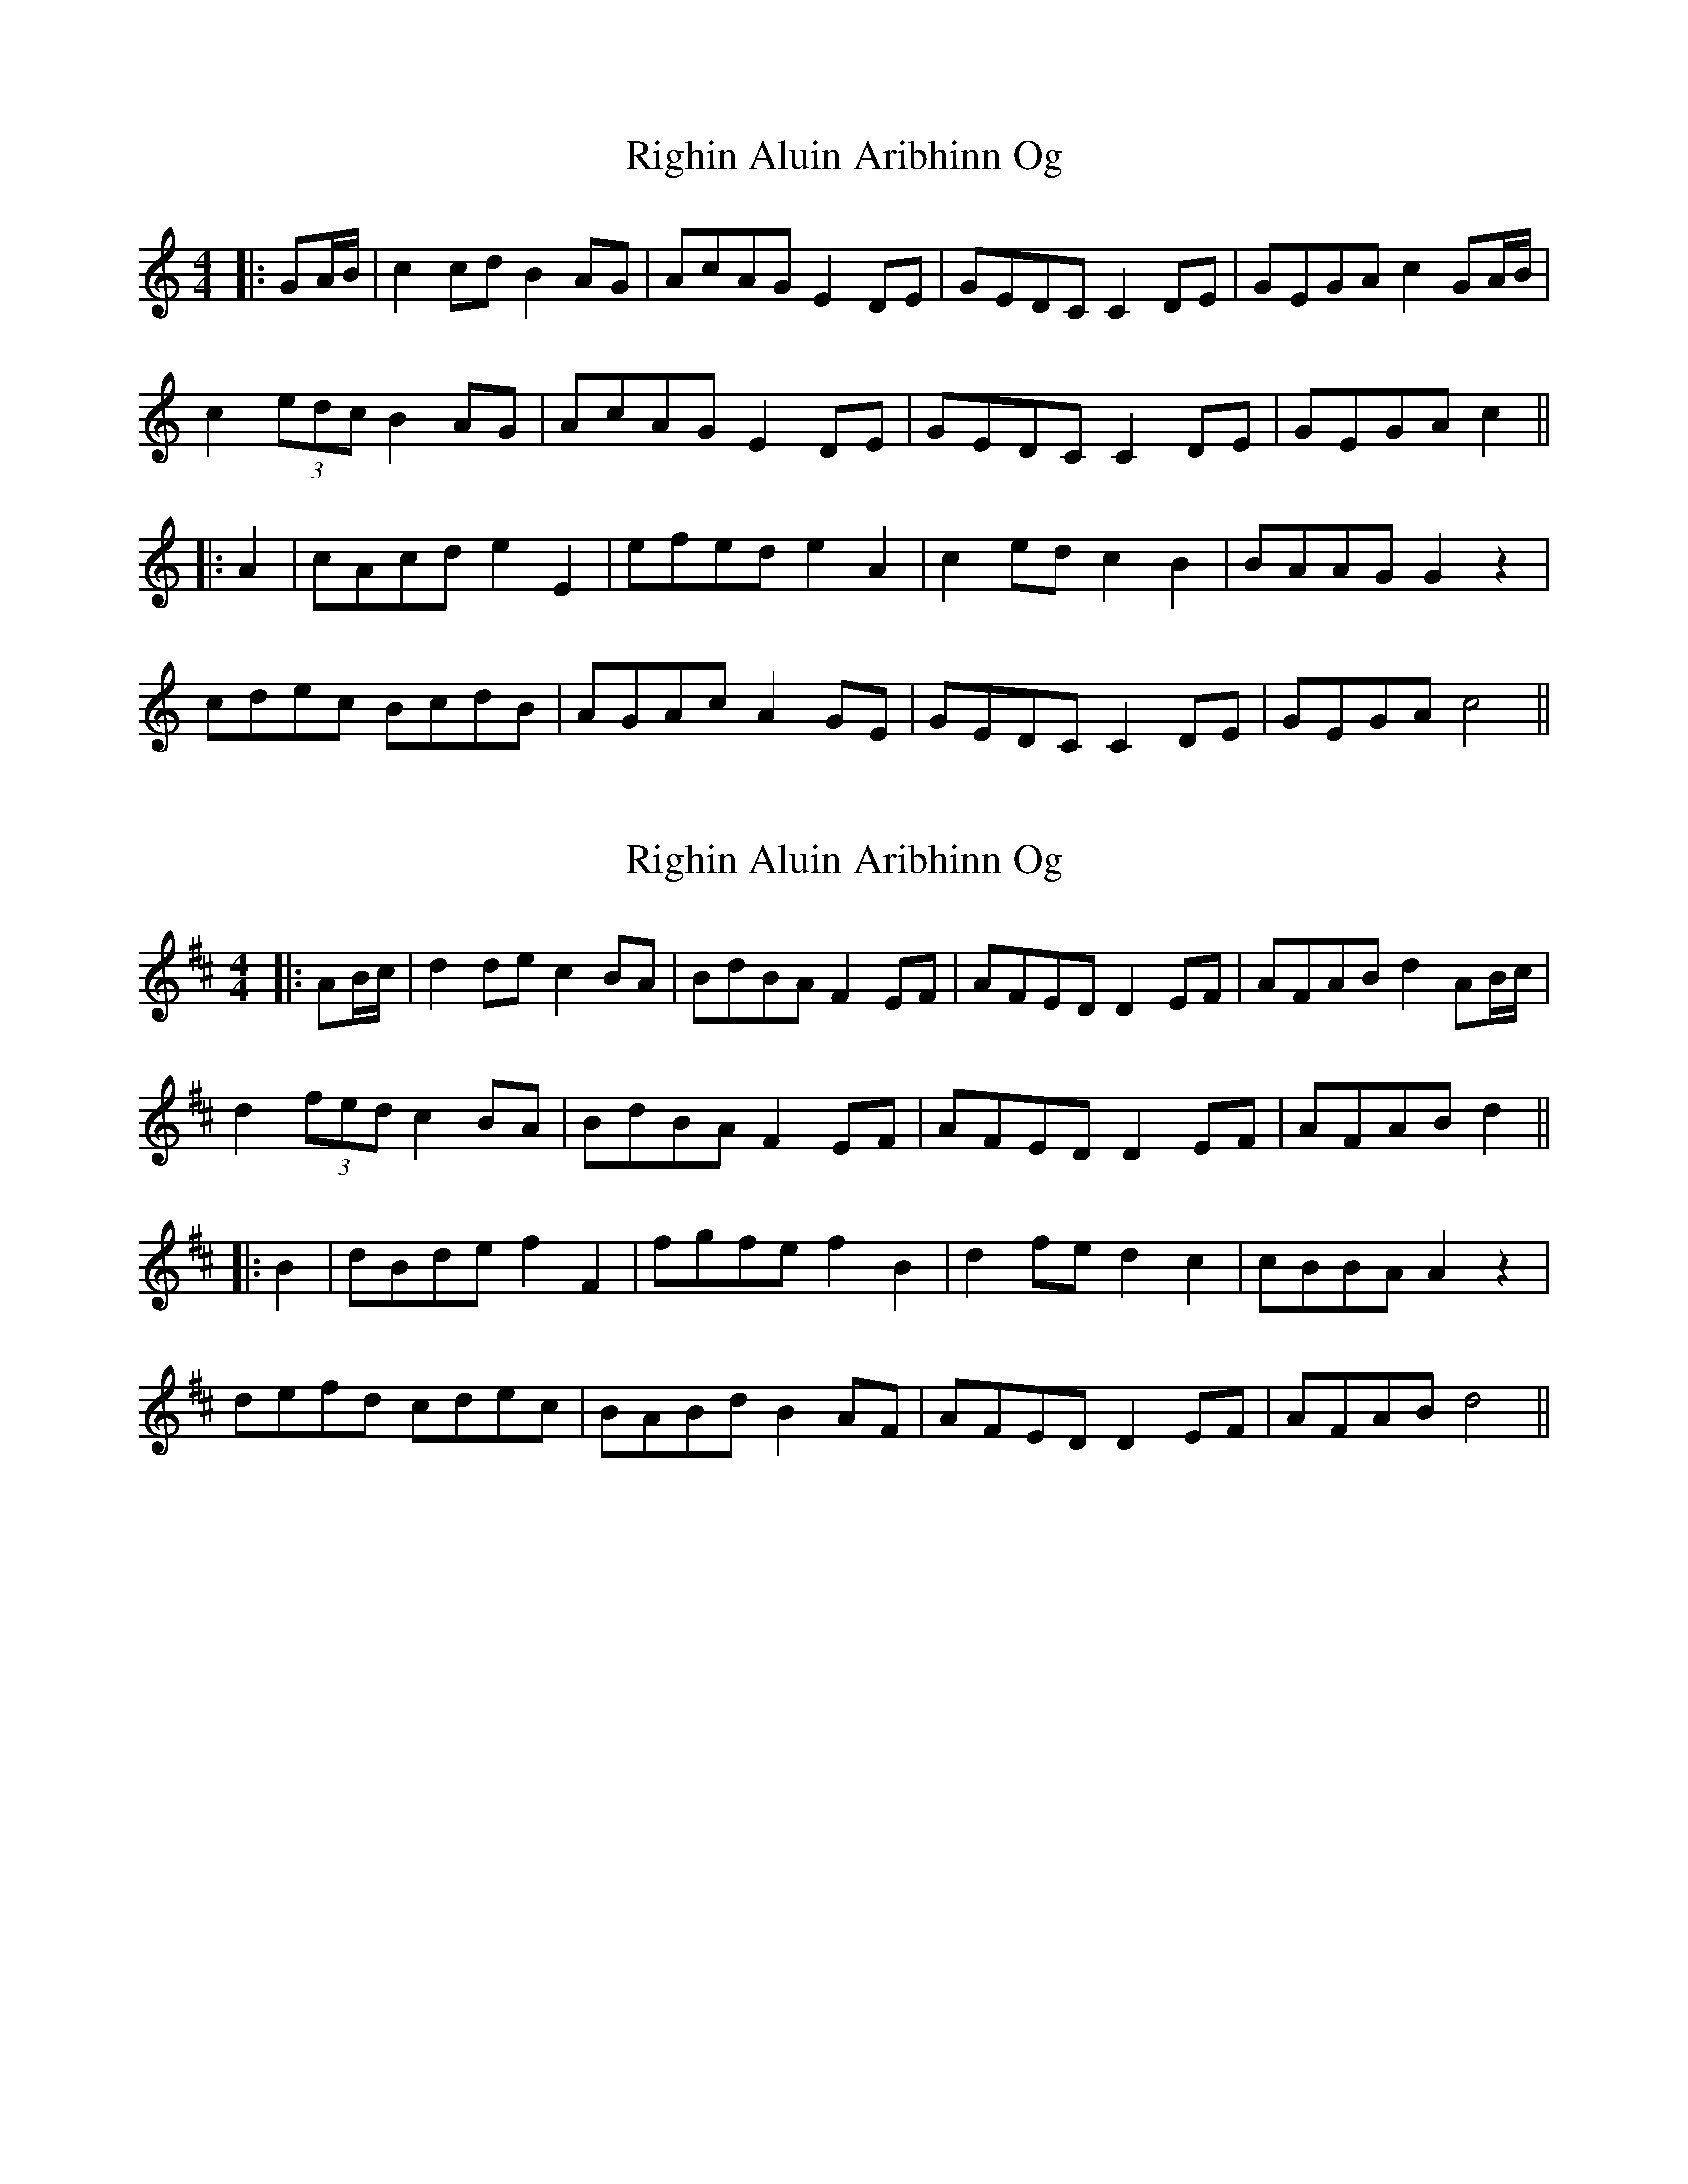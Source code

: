X: 1
T: Righin Aluin Aribhinn Og
Z: JACKB
S: https://thesession.org/tunes/14643#setting27011
R: barndance
M: 4/4
L: 1/8
K: Cmaj
|:GA/B/|c2 cd B2 AG|AcAG E2 DE|GEDC C2 DE|GEGA c2 GA/B/|
c2 (3edc B2 AG|AcAG E2 DE|GEDC C2 DE|GEGA c2||
|:A2|cAcd e2 E2|efed e2 A2|c2 ed c2 B2|BAAG G2 z2|
cdec BcdB|AGAc A2 GE|GEDC C2 DE|GEGA c4||
X: 2
T: Righin Aluin Aribhinn Og
Z: JACKB
S: https://thesession.org/tunes/14643#setting27012
R: barndance
M: 4/4
L: 1/8
K: Dmaj
|:AB/c/|d2 de c2 BA|BdBA F2 EF|AFED D2 EF|AFAB d2 AB/c/|
d2 (3fed c2 BA|BdBA F2 EF|AFED D2 EF|AFAB d2||
|:B2|dBde f2 F2|fgfe f2 B2|d2 fe d2 c2|cBBA A2 z2|
defd cdec|BABd B2 AF|AFED D2 EF|AFAB d4||
